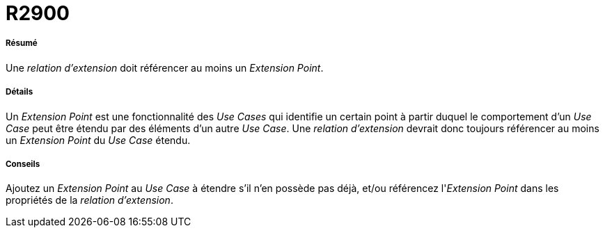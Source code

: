 // Disable all captions for figures.
:!figure-caption:
// Path to the stylesheet files
:stylesdir: .

[[R2900]]

[[r2900]]
= R2900

[[Résumé]]

[[résumé]]
===== Résumé

Une _relation d'extension_ doit référencer au moins un _Extension Point_.

[[Détails]]

[[détails]]
===== Détails

Un _Extension Point_ est une fonctionnalité des _Use Cases_ qui identifie un certain point à partir duquel le comportement d'un _Use Case_ peut être étendu par des éléments d'un autre _Use Case_. Une _relation d'extension_ devrait donc toujours référencer au moins un _Extension Point_ du _Use Case_ étendu.

[[Conseils]]

[[conseils]]
===== Conseils

Ajoutez un _Extension Point_ au _Use Case_ à étendre s'il n'en possède pas déjà, et/ou référencez l'_Extension Point_ dans les propriétés de la _relation d'extension_.



